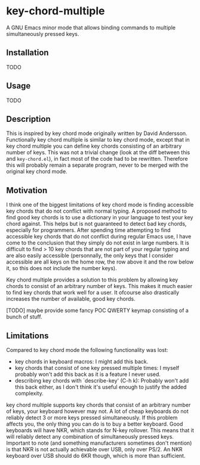 * key-chord-multiple
A GNU Emacs minor mode that allows binding commands to multiple
simultaneously pressed keys.
** Installation
TODO
** Usage
TODO
** Description
This is inspired by key chord mode originally written by David
Andersson. Functionally key chord multiple is similar to key chord
mode, except that in key chord multiple you can define key chords
consisting of an arbitrary number of keys. This was not a trivial
change (look at the diff between this and =key-chord.el=), in fact
most of the code had to be rewritten. Therefore this will probably
remain a separate program, never to be merged with the original key
chord mode.
** Motivation
I think one of the biggest limitations of key chord mode is finding
accessible key chords that do not conflict with normal typing. A
proposed method to find good key chords is to use a dictionary in your
language to test your key chord against. This helps but is not
guaranteed to detect bad key chords, especially for programmers. After
spending time attempting to find accessible key chords that do not
conflict during regular Emacs use, I have come to the conclusion that
they simply do not exist in large numbers. It is difficult to find >
10 key chords that are not part of your regular typing and are also
easily accessible (personnally, the only keys that I consider
accessible are all keys on the home row, the row above it and the row
below it, so this does not include the number keys).

Key chord multiple provides a solution to this problem by allowing key
chords to consist of an arbitrary number of keys. This makes it much
easier to find key chords that work well for a user. It ofcourse also
drastically increases the number of available, good key chords.

[TODO] maybe provide some fancy POC QWERTY keymap consisting of a
bunch of stuff.
** Limitations
Compared to key chord mode the following functionality was lost:

- key chords in keyboard macros: I might add this back.
- key chords that consist of one key pressed multiple times: I myself
  probably won't add this back as it is a feature I never used.
- describing key chords with `describe-key' (C-h k): Probably won't
  add this back either, as I don't think it's useful enough to justify
  the added complexity.

key chord multiple supports key chords that consist of an arbitrary
number of keys, your keyboard however may not. A lot of cheap
keyboards do not reliably detect 3 or more keys pressed
simultaneously. If this problem affects you, the only thing you can do
is to buy a better keyboard. Good keyboards will have NKR, which
stands for N-key rollover. This means that it will reliably detect any
combination of simultaneously pressed keys. Important to note (and
something manufacturers sometimes don't mention) is that NKR is not
actually achievable over USB, only over PS/2. An NKR keyboard over USB
should do 6KR though, which is more than sufficient.


